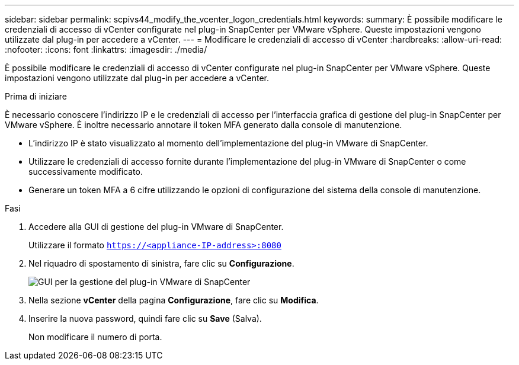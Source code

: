 ---
sidebar: sidebar 
permalink: scpivs44_modify_the_vcenter_logon_credentials.html 
keywords:  
summary: È possibile modificare le credenziali di accesso di vCenter configurate nel plug-in SnapCenter per VMware vSphere. Queste impostazioni vengono utilizzate dal plug-in per accedere a vCenter. 
---
= Modificare le credenziali di accesso di vCenter
:hardbreaks:
:allow-uri-read: 
:nofooter: 
:icons: font
:linkattrs: 
:imagesdir: ./media/


[role="lead"]
È possibile modificare le credenziali di accesso di vCenter configurate nel plug-in SnapCenter per VMware vSphere. Queste impostazioni vengono utilizzate dal plug-in per accedere a vCenter.

.Prima di iniziare
È necessario conoscere l'indirizzo IP e le credenziali di accesso per l'interfaccia grafica di gestione del plug-in SnapCenter per VMware vSphere. È inoltre necessario annotare il token MFA generato dalla console di manutenzione.

* L'indirizzo IP è stato visualizzato al momento dell'implementazione del plug-in VMware di SnapCenter.
* Utilizzare le credenziali di accesso fornite durante l'implementazione del plug-in VMware di SnapCenter o come successivamente modificato.
* Generare un token MFA a 6 cifre utilizzando le opzioni di configurazione del sistema della console di manutenzione.


.Fasi
. Accedere alla GUI di gestione del plug-in VMware di SnapCenter.
+
Utilizzare il formato `https://<appliance-IP-address>:8080`

. Nel riquadro di spostamento di sinistra, fare clic su *Configurazione*.
+
image:scpivs44_image30.png["GUI per la gestione del plug-in VMware di SnapCenter"]

. Nella sezione *vCenter* della pagina *Configurazione*, fare clic su *Modifica*.
. Inserire la nuova password, quindi fare clic su *Save* (Salva).
+
Non modificare il numero di porta.



